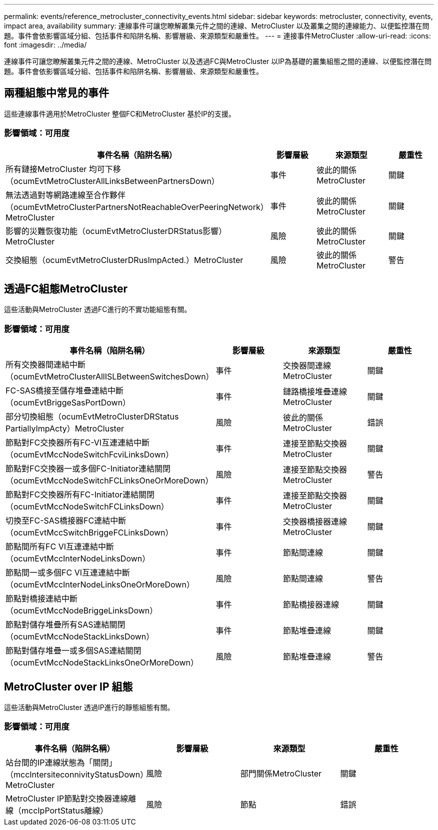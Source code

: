 ---
permalink: events/reference_metrocluster_connectivity_events.html 
sidebar: sidebar 
keywords: metrocluster, connectivity, events, impact area, availability 
summary: 連線事件可讓您瞭解叢集元件之間的連線、MetroCluster 以及叢集之間的連線能力、以便監控潛在問題。事件會依影響區域分組、包括事件和陷阱名稱、影響層級、來源類型和嚴重性。 
---
= 連接事件MetroCluster
:allow-uri-read: 
:icons: font
:imagesdir: ../media/


[role="lead"]
連線事件可讓您瞭解叢集元件之間的連線、MetroCluster 以及透過FC與MetroCluster 以IP為基礎的叢集組態之間的連線、以便監控潛在問題。事件會依影響區域分組、包括事件和陷阱名稱、影響層級、來源類型和嚴重性。



== 兩種組態中常見的事件

這些連線事件適用於MetroCluster 整個FC和MetroCluster 基於IP的支援。



=== 影響領域：可用度

|===
| 事件名稱（陷阱名稱） | 影響層級 | 來源類型 | 嚴重性 


 a| 
所有鏈接MetroCluster 均可下移（ocumEvtMetroClusterAllLinksBetweenPartnersDown）
 a| 
事件
 a| 
彼此的關係MetroCluster
 a| 
關鍵



 a| 
無法透過對等網路連線至合作夥伴（ocumEvtMetroClusterPartnersNotReachableOverPeeringNetwork）MetroCluster
 a| 
事件
 a| 
彼此的關係MetroCluster
 a| 
關鍵



 a| 
影響的災難恢復功能（ocumEvtMetroClusterDRStatus影響）MetroCluster
 a| 
風險
 a| 
彼此的關係MetroCluster
 a| 
關鍵



 a| 
交換組態（ocumEvtMetroClusterDRusImpActed.）MetroCluster
 a| 
風險
 a| 
彼此的關係MetroCluster
 a| 
警告

|===


== 透過FC組態MetroCluster

這些活動與MetroCluster 透過FC進行的不實功能組態有關。



=== 影響領域：可用度

|===
| 事件名稱（陷阱名稱） | 影響層級 | 來源類型 | 嚴重性 


 a| 
所有交換器間連結中斷（ocumEvtMetroClusterAllISLBetweenSwitchesDown）
 a| 
事件
 a| 
交換器間連線MetroCluster
 a| 
關鍵



 a| 
FC-SAS橋接至儲存堆疊連結中斷（ocumEvtBriggeSasPortDown）
 a| 
事件
 a| 
鏈路橋接堆疊連線MetroCluster
 a| 
關鍵



 a| 
部分切換組態（ocumEvtMetroClusterDRStatus PartiallyImpActy）MetroCluster
 a| 
風險
 a| 
彼此的關係MetroCluster
 a| 
錯誤



 a| 
節點對FC交換器所有FC-VI互連連結中斷（ocumEvtMccNodeSwitchFcviLinksDown）
 a| 
事件
 a| 
連接至節點交換器MetroCluster
 a| 
關鍵



 a| 
節點對FC交換器一或多個FC-Initiator連結關閉（ocumEvtMccNodeSwitchFCLinksOneOrMoreDown）
 a| 
風險
 a| 
連接至節點交換器MetroCluster
 a| 
警告



 a| 
節點對FC交換器所有FC-Initiator連結關閉（ocumEvtMccNodeSwitchFCLinksDown）
 a| 
事件
 a| 
連接至節點交換器MetroCluster
 a| 
關鍵



 a| 
切換至FC-SAS橋接器FC連結中斷（ocumEvtMccSwitchBriggeFCLinksDown）
 a| 
事件
 a| 
交換器橋接器連線MetroCluster
 a| 
關鍵



 a| 
節點間所有FC VI互連連結中斷（ocumEvtMccInterNodeLinksDown）
 a| 
事件
 a| 
節點間連線
 a| 
關鍵



 a| 
節點間一或多個FC VI互連連結中斷（ocumEvtMccInterNodeLinksOneOrMoreDown）
 a| 
風險
 a| 
節點間連線
 a| 
警告



 a| 
節點對橋接連結中斷（ocumEvtMccNodeBriggeLinksDown）
 a| 
事件
 a| 
節點橋接器連線
 a| 
關鍵



 a| 
節點對儲存堆疊所有SAS連結關閉（ocumEvtMccNodeStackLinksDown）
 a| 
事件
 a| 
節點堆疊連線
 a| 
關鍵



 a| 
節點對儲存堆疊一或多個SAS連結關閉（ocumEvtMccNodeStackLinksOneOrMoreDown）
 a| 
風險
 a| 
節點堆疊連線
 a| 
警告

|===


== MetroCluster over IP 組態

這些活動與MetroCluster 透過IP進行的靜態組態有關。



=== 影響領域：可用度

|===
| 事件名稱（陷阱名稱） | 影響層級 | 來源類型 | 嚴重性 


 a| 
站台間的IP連線狀態為「關閉」（mccIntersiteconnivityStatusDown）MetroCluster
 a| 
風險
 a| 
部門關係MetroCluster
 a| 
關鍵



 a| 
MetroCluster IP節點對交換器連線離線（mccIpPortStatus離線）
 a| 
風險
 a| 
節點
 a| 
錯誤

|===